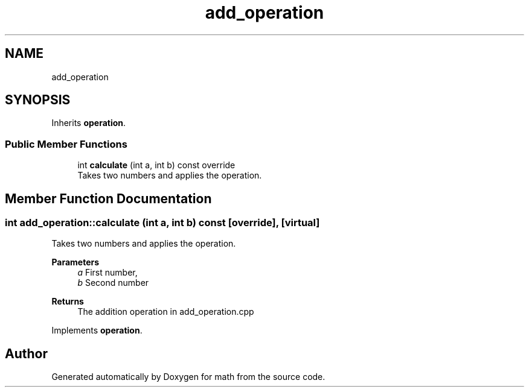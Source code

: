 .TH "add_operation" 3 "Version latest" "math" \" -*- nroff -*-
.ad l
.nh
.SH NAME
add_operation
.SH SYNOPSIS
.br
.PP
.PP
Inherits \fBoperation\fP\&.
.SS "Public Member Functions"

.in +1c
.ti -1c
.RI "int \fBcalculate\fP (int a, int b) const override"
.br
.RI "Takes two numbers and applies the operation\&. "
.in -1c
.SH "Member Function Documentation"
.PP 
.SS "int add_operation::calculate (int a, int b) const\fC [override]\fP, \fC [virtual]\fP"

.PP
Takes two numbers and applies the operation\&. 
.PP
\fBParameters\fP
.RS 4
\fIa\fP First number, 
.br
\fIb\fP Second number 
.RE
.PP
\fBReturns\fP
.RS 4
The addition operation in add_operation\&.cpp 
.RE
.PP

.PP
Implements \fBoperation\fP\&.

.SH "Author"
.PP 
Generated automatically by Doxygen for math from the source code\&.
